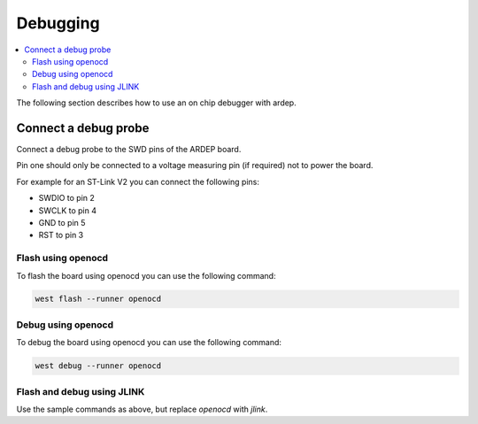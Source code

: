 .. _debugging:

Debugging
#########

.. contents::
   :local:
   :depth: 2

The following section describes how to use an on chip debugger with ardep.

Connect a debug probe
=====================

Connect a debug probe to the SWD pins of the ARDEP board.

.. image:: swd_pinout.png
   :width: 600
   :alt: measurement

Pin one should only be connected to a voltage measuring pin (if required) not to power the board.

For example for an ST-Link V2 you can connect the following pins:

* SWDIO to pin 2
* SWCLK to pin 4
* GND to pin 5
* RST to pin 3

Flash using openocd
-------------------

To flash the board using openocd you can use the following command:

.. code-block:: bash

   west flash --runner openocd

Debug using openocd
-------------------

To debug the board using openocd you can use the following command:

.. code-block:: bash

   west debug --runner openocd

Flash and debug using JLINK
---------------------------

Use the sample commands as above, but replace `openocd` with `jlink`.


